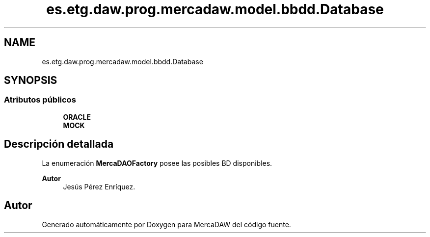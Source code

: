 .TH "es.etg.daw.prog.mercadaw.model.bbdd.Database" 3 "Domingo, 19 de Mayo de 2024" "MercaDAW" \" -*- nroff -*-
.ad l
.nh
.SH NAME
es.etg.daw.prog.mercadaw.model.bbdd.Database
.SH SYNOPSIS
.br
.PP
.SS "Atributos públicos"

.in +1c
.ti -1c
.RI "\fBORACLE\fP"
.br
.ti -1c
.RI "\fBMOCK\fP"
.br
.in -1c
.SH "Descripción detallada"
.PP 
La enumeración \fBMercaDAOFactory\fP posee las posibles BD disponibles\&. 
.PP
\fBAutor\fP
.RS 4
Jesús Pérez Enríquez\&. 
.RE
.PP


.SH "Autor"
.PP 
Generado automáticamente por Doxygen para MercaDAW del código fuente\&.
